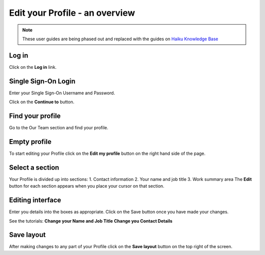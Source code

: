 
Edit your Profile - an overview
======================================================================================================

.. note:: These user guides are being phased out and replaced with the guides on `Haiku Knowledge Base <https://fry-it.atlassian.net/wiki/display/HKB/Haiku+Knowledge+Base>`_


Log in
-------------------------------------------------------------------------------------------

.. image:: images/Edit_your_Profile_-_an_overview/media_1403601511016.png
   :align: center
   

Click on the **Log in** link.


Single Sign-On Login
-------------------------------------------------------------------------------------------

.. image:: images/Edit_your_Profile_-_an_overview/media_1403601600879.png
   :align: center
   

Enter your Single Sign-On Username and Password.



.. image:: images/Edit_your_Profile_-_an_overview/media_1403601635731.png
   :align: center
   

Click on the **Continue to** button. 


Find your profile
-------------------------------------------------------------------------------------------

.. image:: images/Edit_your_Profile_-_an_overview/media_1403601691484.png
   :align: center
   

Go to the Our Team section and find your profile. 


Empty profile
-------------------------------------------------------------------------------------------

.. image:: images/Edit_your_Profile_-_an_overview/media_1403601983827.png
   :align: center
   

To start editing your Profile click on the **Edit my profile** button on the right hand side of the page.


Select a section
-------------------------------------------------------------------------------------------

.. image:: images/Edit_your_Profile_-_an_overview/media_1403602086034.png
   :align: center
   

Your Profile is divided up into sections:
1. Contact information
2. Your name and job title
3. Work summary area
The **Edit** button for each section appears when you place your cursor on that section. 


Editing interface
-------------------------------------------------------------------------------------------

.. image:: images/Edit_your_Profile_-_an_overview/media_1403602223773.png
   :align: center
   

Enter you details into the boxes as appropriate. Click on the Save button once you have made your changes.

See the tutorials:
**Change your Name and Job Title** 
**Change you Contact Details**


Save layout
-------------------------------------------------------------------------------------------

.. image:: images/Edit_your_Profile_-_an_overview/media_1403602262606.png
   :align: center
   

After making changes to any part of your Profile click on the **Save layout** button on the top right of the screen.


